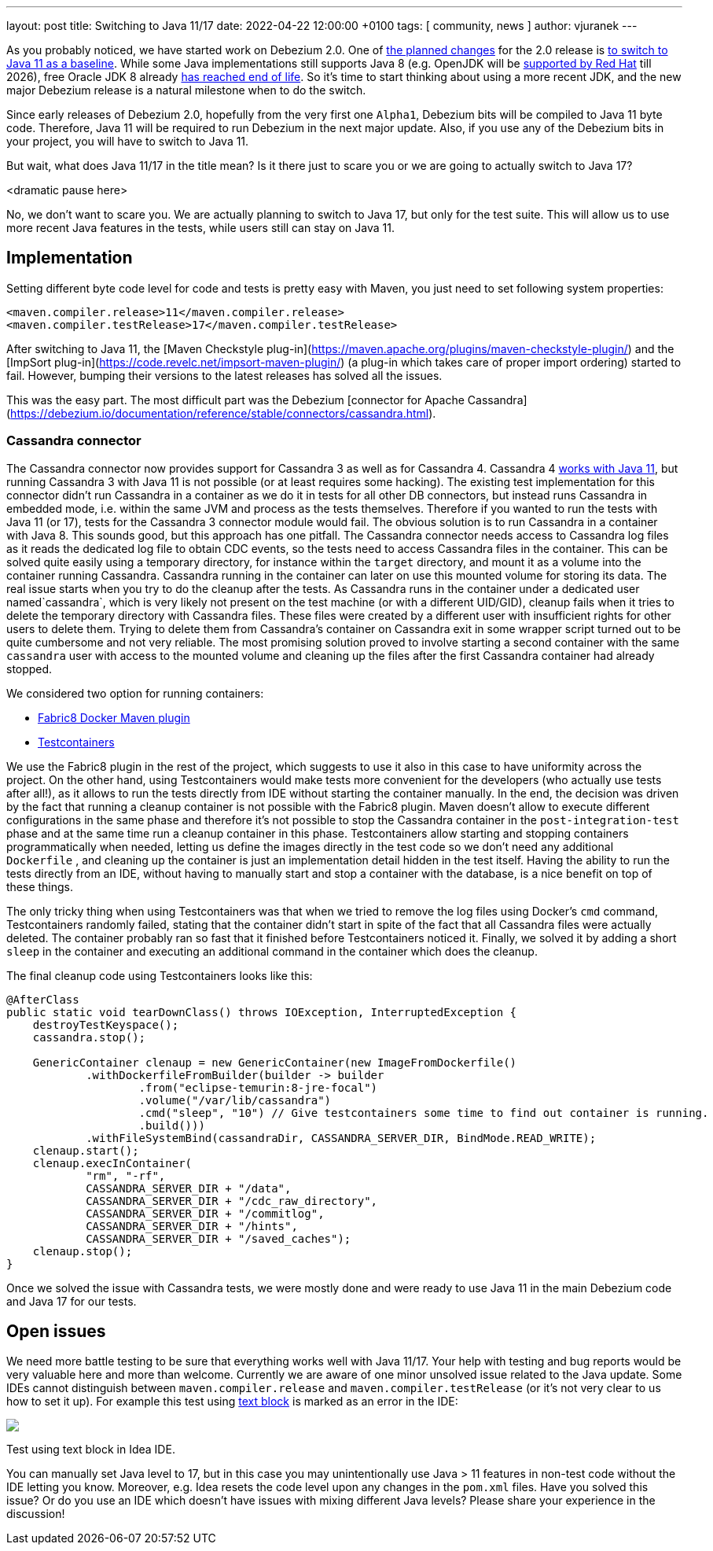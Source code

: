 ---
layout: post
title:  Switching to Java 11/17
date:   2022-04-22 12:00:00 +0100
tags: [ community, news ]
author: vjuranek
---

As you probably noticed, we have started work on Debezium 2.0.
One of https://issues.redhat.com/browse/DBZ-3899[the planned changes] for the 2.0 release is https://issues.redhat.com/browse/DBZ-4949[to switch to Java 11 as a baseline].
While some Java implementations still supports Java 8 
(e.g. OpenJDK will be https://access.redhat.com/articles/1299013[supported by Red Hat] till 2026), 
free Oracle JDK 8 already https://www.oracle.com/java/technologies/java-se-support-roadmap.html[has reached end of life]. 
So it's time to start thinking about using a more recent JDK, and the new major Debezium release is a natural milestone when to do the switch.

+++<!-- more -->+++

Since early releases of Debezium 2.0, hopefully from the very first one `Alpha1`, Debezium bits will be compiled to Java 11 byte code.
Therefore, Java 11 will be required to run Debezium in the next major update.
Also, if you use any of the Debezium bits in your project, you will have to switch to Java 11.

But wait, what does Java 11/17 in the title mean?
Is it there just to scare you or we are going to actually switch to Java 17?

<dramatic pause here>

No, we don't want to scare you.
We are actually planning to switch to Java 17, but only for the test suite.
This will allow us to use more recent Java features in the tests, while users still can stay on Java 11.

== Implementation

Setting different byte code level for code and tests is pretty easy with Maven, 
you just need to set following system properties:

[source, xml]
----
<maven.compiler.release>11</maven.compiler.release>
<maven.compiler.testRelease>17</maven.compiler.testRelease>
----

After switching to Java 11, the [Maven Checkstyle plug-in](https://maven.apache.org/plugins/maven-checkstyle-plugin/) and the [ImpSort plug-in](https://code.revelc.net/impsort-maven-plugin/) (a plug-in which takes care of proper import ordering) started to fail.
However, bumping their versions to the latest releases has solved all the issues.

This was the easy part.
The most difficult part was the Debezium [connector for Apache Cassandra](https://debezium.io/documentation/reference/stable/connectors/cassandra.html).

=== Cassandra connector

The Cassandra connector now provides support for Cassandra 3 as well as for Cassandra 4.
Cassandra 4 https://cassandra.apache.org/doc/4.0/cassandra/new/java11.html[works with Java 11], 
but running Cassandra 3 with Java 11 is not possible (or at least requires some hacking).
The existing test implementation for this connector didn't run Cassandra in a container as we do it in tests for all other DB connectors, but instead runs Cassandra in embedded mode, i.e. within the same JVM and process as the tests themselves.
Therefore if you wanted to run the tests with Java 11 (or 17), tests for the Cassandra 3 connector module would fail.
The obvious solution is to run Cassandra in a container with Java 8.
This sounds good, but this approach has one pitfall.
The Cassandra connector needs access to Cassandra log files as it reads the dedicated log file to obtain CDC events, so the tests need to access Cassandra files in the container.
This can be solved quite easily using a temporary directory, for instance within the `target` directory, and mount it as a volume into the container running Cassandra.
Cassandra running in the container can later on use this mounted volume for storing its data.
The real issue starts when you try to do the cleanup after the tests.
As Cassandra runs  in the container under a dedicated user named`cassandra`, which is very likely not present on the test machine (or with a different UID/GID), 
cleanup fails when it tries to delete the temporary directory with Cassandra files.
These files were created by a different user with insufficient rights for other users to delete them.
Trying to delete them from Cassandra's container on Cassandra exit in some wrapper script turned out to be quite cumbersome and not very reliable.
The most promising solution proved to involve starting a second container with the same `cassandra` user with access to the mounted volume and cleaning up the files after the first Cassandra container had already stopped.

We considered two option for running containers:

* https://dmp.fabric8.io/[Fabric8 Docker Maven plugin]
* https://www.testcontainers.org/[Testcontainers]

We use the Fabric8 plugin in the rest of the project, which suggests to use it also in this case to have uniformity across the project.
On the other hand, using Testcontainers would make tests more convenient for the developers (who actually use tests after all!),
as it allows to run the tests directly from IDE without starting the container manually.
In the end, the decision was driven by the fact that running a cleanup container is not possible with the Fabric8 plugin.
Maven doesn't allow to execute different configurations in the same phase 
and therefore it's not possible to stop the Cassandra container in the `post-integration-test` phase and at the same time run a cleanup container in this phase.
Testcontainers allow starting and stopping containers programmatically when needed, 
letting us define the images directly in the test code so we don't need any additional `Dockerfile`
, and cleaning up the container is just an implementation detail hidden in the test itself.
Having the ability to run the tests directly from an IDE, without having to manually start and stop a container with the database, is a nice benefit on top of these things.

The only tricky thing when using Testcontainers was that when we tried to remove the log files using Docker's `cmd` command,
Testcontainers randomly failed, stating that the container didn't start in spite of the fact that all Cassandra files were actually deleted.
The container probably ran so fast that it finished before Testcontainers noticed it.
Finally, we solved it by adding a short `sleep` in the container and executing an additional command in the container which does the cleanup.

The final cleanup code using Testcontainers looks like this:

[source, xml]
----
@AfterClass
public static void tearDownClass() throws IOException, InterruptedException {
    destroyTestKeyspace();
    cassandra.stop();

    GenericContainer clenaup = new GenericContainer(new ImageFromDockerfile()
            .withDockerfileFromBuilder(builder -> builder
                    .from("eclipse-temurin:8-jre-focal")
                    .volume("/var/lib/cassandra")
                    .cmd("sleep", "10") // Give testcontainers some time to find out container is running.
                    .build()))
            .withFileSystemBind(cassandraDir, CASSANDRA_SERVER_DIR, BindMode.READ_WRITE);
    clenaup.start();
    clenaup.execInContainer(
            "rm", "-rf",
            CASSANDRA_SERVER_DIR + "/data",
            CASSANDRA_SERVER_DIR + "/cdc_raw_directory",
            CASSANDRA_SERVER_DIR + "/commitlog",
            CASSANDRA_SERVER_DIR + "/hints",
            CASSANDRA_SERVER_DIR + "/saved_caches");
    clenaup.stop();
}
----

Once we solved the issue with Cassandra tests, we were mostly done and were ready to use Java 11 in the main Debezium code and Java 17 for our tests.

== Open issues

We need more battle testing to be sure that everything works well with Java 11/17.
Your help with testing and bug reports would be very valuable here and more than welcome.
Currently we are aware of one minor unsolved issue related to the Java update.
Some IDEs cannot distinguish between `maven.compiler.release` and `maven.compiler.testRelease` (or it's not very clear to us how to set it up).
For example this test using https://openjdk.java.net/jeps/378[text block] is marked as an error in the IDE:

[.centered-image.responsive-image]
====
++++
<img src="/assets/images/2022-04-22-switch-to-java-11/idea_error.png" style="max-width:90%;" class="responsive-image">
++++
Test using text block in Idea IDE.
====

You can manually set Java level to 17, but in this case you may unintentionally use Java > 11 features in non-test code without the IDE letting you know.
Moreover, e.g. Idea resets the code level upon any changes in the `pom.xml` files.
Have you solved this issue?
Or do you use an IDE which doesn't have issues with mixing different Java levels?
Please share your experience in the discussion!
